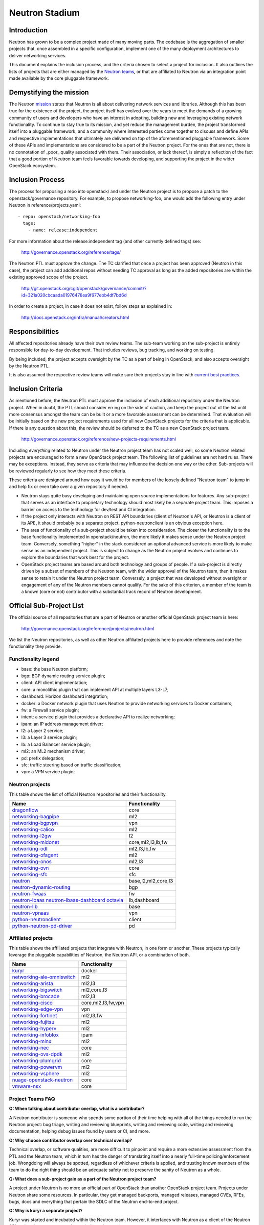 ..
      Licensed under the Apache License, Version 2.0 (the "License"); you may
      not use this file except in compliance with the License. You may obtain
      a copy of the License at

          http://www.apache.org/licenses/LICENSE-2.0

      Unless required by applicable law or agreed to in writing, software
      distributed under the License is distributed on an "AS IS" BASIS, WITHOUT
      WARRANTIES OR CONDITIONS OF ANY KIND, either express or implied. See the
      License for the specific language governing permissions and limitations
      under the License.


      Convention for heading levels in Neutron devref:
      =======  Heading 0 (reserved for the title in a document)
      -------  Heading 1
      ~~~~~~~  Heading 2
      +++++++  Heading 3
      '''''''  Heading 4
      (Avoid deeper levels because they do not render well.)


Neutron Stadium
===============

Introduction
------------

Neutron has grown to be a complex project made of many moving parts. The
codebase is the aggregation of smaller projects that, once assembled in a
specific configuration, implement one of the many deployment architectures
to deliver networking services.

This document explains the inclusion process, and the criteria chosen to
select a project for inclusion. It also outlines the lists of projects
that are either managed by the `Neutron teams <http://docs.openstack.org/developer/neutron/policies/neutron-teams.html#neutron-teams>`_,
or that are affiliated to Neutron via an integration point made available
by the core pluggable framework.

Demystifying the mission
------------------------

The Neutron `mission <http://governance.openstack.org/reference/projects/neutron.html#mission>`_
states that Neutron is all about delivering network services and libraries.
Although this has been true for the existence of the project, the project
itself has evolved over the years to meet the demands of a growing community
of users and developers who have an interest in adopting, building new and
leveraging existing network functionality. To continue to stay true to
its mission, and yet reduce the management burden, the project transformed
itself into a pluggable framework, and a community where interested parties
come together to discuss and define APIs and respective implementations that
ultimately are delivered on top of the aforementioned pluggable framework.
Some of these APIs and implementations are considered to be a part of the
Neutron project. For the ones that are not, there is no connotation of
_poor_ quality associated with them. Their association, or lack thereof, is
simply a reflection of the fact that a good portion of Neutron team feels
favorable towards developing, and supporting the project in the wider
OpenStack ecosystem.

Inclusion Process
-----------------

The process for proposing a repo into openstack/ and under the Neutron
project is to propose a patch to the openstack/governance repository.
For example, to propose networking-foo, one would add the following entry
under Neutron in reference/projects.yaml::

    - repo: openstack/networking-foo
      tags:
        - name: release:independent

For more information about the release:independent tag (and other
currently defined tags) see:

    http://governance.openstack.org/reference/tags/

The Neutron PTL must approve the change.  The TC clarified that once a
project has been approved (Neutron in this case), the project can add
additional repos without needing TC approval as long as the added
repositories are within the existing approved scope of the project.

    http://git.openstack.org/cgit/openstack/governance/commit/?id=321a020cbcaada01976478ea9f677ebb4df7bd6d

In order to create a project, in case it does not exist, follow steps
as explained in:

    http://docs.openstack.org/infra/manual/creators.html

Responsibilities
----------------

All affected repositories already have their own review teams.  The
sub-team working on the sub-project is entirely responsible for
day-to-day development.  That includes reviews, bug tracking, and
working on testing.

By being included, the project accepts oversight by the TC as a part of
being in OpenStack, and also accepts oversight by the Neutron PTL.

It is also assumed the respective review teams will make sure their projects
stay in line with `current best practices <sub_project_guidelines.html>`_.

Inclusion Criteria
------------------

As mentioned before, the Neutron PTL must approve the inclusion of each
additional repository under the Neutron project. When in doubt, the PTL
should consider erring on the side of caution, and keep the project out of
the list until more consensus amongst the team can be built or a more
favorable assessment can be determined.
That evaluation will be initially based on the new project requirements used
for all new OpenStack projects for the criteria that is applicable.  If
there is any question about this, the review should be deferred to the TC
as a new OpenStack project team.

    http://governance.openstack.org/reference/new-projects-requirements.html

Including *everything* related to Neutron under the Neutron project team has not
scaled well, so some Neutron related projects are encouraged to form a new
OpenStack project team.  The following list of guidelines are not hard rules.
There may be exceptions.  Instead, they serve as criteria that may influence the
decision one way or the other. Sub-projects will be reviewed regularly to see
how they meet these criteria.

These criteria are designed around how easy it would be for members of the
loosely defined "Neutron team" to jump in and help fix or even take over a given
repository if needed.

* Neutron stays quite busy developing and maintaining open source
  implementations for features.  Any sub-project that serves as an interface to
  proprietary technology should most likely be a separate project team.  This
  imposes a barrier on access to the technology for dev/test and CI integration.
* If the project only interacts with Neutron on REST API boundaries (client of
  Neutron's API, or Neutron is a client of its API), it should probably be a
  separate project.  python-neutronclient is an obvious exception here.
* The area of functionality of a sub-project should be taken into consideration.
  The closer the functionality is to the base functionality implemented in
  openstack/neutron, the more likely it makes sense under the Neutron project
  team.  Conversely, something "higher" in the stack considered an optional
  advanced service is more likely to make sense as an independent project.
  This is subject to change as the Neutron project evolves and continues to
  explore the boundaries that work best for the project.
* OpenStack project teams are based around both technology and groups of people.
  If a sub-project is directly driven by a subset of members of the Neutron team,
  with the wider approval of the Neutron team, then it makes sense to retain it
  under the Neutron project team.  Conversely, a project that was developed
  without oversight or engagement of any of the Neutron members cannot qualify.
  For the sake of this criterion, a member of the team is a known (core or not)
  contributor with a substantial track record of Neutron development.


Official Sub-Project List
-------------------------

The official source of all repositories that are a part of Neutron or another
official OpenStack project team is here:

    http://governance.openstack.org/reference/projects/neutron.html

We list the Neutron repositories, as well as other Neutron affiliated projects
here to provide references and note the functionality they provide.

Functionality legend
~~~~~~~~~~~~~~~~~~~~

- base: the base Neutron platform;
- bgp: BGP dynamic routing service plugin;
- client: API client implementation;
- core: a monolithic plugin that can implement API at multiple layers L3-L7;
- dashboard: Horizon dashboard integration;
- docker: a Docker network plugin that uses Neutron to provide networking services to Docker containers;
- fw: a Firewall service plugin;
- intent: a service plugin that provides a declarative API to realize networking;
- ipam: an IP address management driver;
- l2: a Layer 2 service;
- l3: a Layer 3 service plugin;
- lb: a Load Balancer service plugin;
- ml2: an ML2 mechanism driver;
- pd: prefix delegation;
- sfc: traffic steering based on traffic classification;
- vpn: a VPN service plugin;

Neutron projects
~~~~~~~~~~~~~~~~

This table shows the list of official Neutron repositories and their
functionality.

+-------------------------------+-----------------------+
| Name                          |    Functionality      |
+===============================+=======================+
| dragonflow_                   | core                  |
+-------------------------------+-----------------------+
| networking-bagpipe_           | ml2                   |
+-------------------------------+-----------------------+
| networking-bgpvpn_            | vpn                   |
+-------------------------------+-----------------------+
| networking-calico_            | ml2                   |
+-------------------------------+-----------------------+
| networking-l2gw_              | l2                    |
+-------------------------------+-----------------------+
| networking-midonet_           | core,ml2,l3,lb,fw     |
+-------------------------------+-----------------------+
| networking-odl_               | ml2,l3,lb,fw          |
+-------------------------------+-----------------------+
| networking-ofagent_           | ml2                   |
+-------------------------------+-----------------------+
| networking-onos_              | ml2,l3                |
+-------------------------------+-----------------------+
| networking-ovn_               | core                  |
+-------------------------------+-----------------------+
| networking-sfc_               | sfc                   |
+-------------------------------+-----------------------+
| neutron_                      | base,l2,ml2,core,l3   |
+-------------------------------+-----------------------+
| neutron-dynamic-routing_      | bgp                   |
+-------------------------------+-----------------------+
| neutron-fwaas_                | fw                    |
+-------------------------------+-----------------------+
| neutron-lbaas_                | lb,dashboard          |
| neutron-lbaas-dashboard_      |                       |
| octavia_                      |                       |
+-------------------------------+-----------------------+
| neutron-lib_                  | base                  |
+-------------------------------+-----------------------+
| neutron-vpnaas_               | vpn                   |
+-------------------------------+-----------------------+
| python-neutronclient_         | client                |
+-------------------------------+-----------------------+
| python-neutron-pd-driver_     | pd                    |
+-------------------------------+-----------------------+


Affiliated projects
~~~~~~~~~~~~~~~~~~~

This table shows the affiliated projects that integrate with Neutron,
in one form or another.  These projects typically leverage the pluggable
capabilities of Neutron, the Neutron API, or a combination of both.

+-------------------------------+-----------------------+
| Name                          |    Functionality      |
+===============================+=======================+
| kuryr_                        | docker                |
+-------------------------------+-----------------------+
| networking-ale-omniswitch_    | ml2                   |
+-------------------------------+-----------------------+
| networking-arista_            | ml2,l3                |
+-------------------------------+-----------------------+
| networking-bigswitch_         | ml2,core,l3           |
+-------------------------------+-----------------------+
| networking-brocade_           | ml2,l3                |
+-------------------------------+-----------------------+
| networking-cisco_             | core,ml2,l3,fw,vpn    |
+-------------------------------+-----------------------+
| networking-edge-vpn_          | vpn                   |
+-------------------------------+-----------------------+
| networking-fortinet_          | ml2,l3,fw             |
+-------------------------------+-----------------------+
| networking-fujitsu_           | ml2                   |
+-------------------------------+-----------------------+
| networking-hyperv_            | ml2                   |
+-------------------------------+-----------------------+
| networking-infoblox_          | ipam                  |
+-------------------------------+-----------------------+
| networking-mlnx_              | ml2                   |
+-------------------------------+-----------------------+
| networking-nec_               | core                  |
+-------------------------------+-----------------------+
| networking-ovs-dpdk_          | ml2                   |
+-------------------------------+-----------------------+
| networking-plumgrid_          | core                  |
+-------------------------------+-----------------------+
| networking-powervm_           | ml2                   |
+-------------------------------+-----------------------+
| networking-vsphere_           | ml2                   |
+-------------------------------+-----------------------+
| nuage-openstack-neutron_      | core                  |
+-------------------------------+-----------------------+
| vmware-nsx_                   | core                  |
+-------------------------------+-----------------------+

Project Teams FAQ
~~~~~~~~~~~~~~~~~

**Q: When talking about contributor overlap, what is a contributor?**

A Neutron contributor is someone who spends some portion of their time helping
with all of the things needed to run the Neutron project: bug triage, writing
and reviewing blueprints, writing and reviewing code, writing and reviewing
documentation, helping debug issues found by users or CI, and more.

**Q: Why choose contributor overlap over technical overlap?**

Technical overlap, or software qualities, are more difficult to pinpoint and
require a more extensive assessment from the PTL and the Neutron team, which
in turn has the danger of translating itself into a nearly full-time
policing/enforcement job. Wrongdoing will always be spotted, regardless of
whichever criteria is applied, and trusting known members of the team to do
the right thing should be an adequate safety net to preserve the sanity of
Neutron as a whole.

**Q: What does a sub-project gain as a part of the Neutron project team?**

A project under Neutron is no more an official part of OpenStack than another
OpenStack project team.  Projects under Neutron share some resources.  In
particular, they get managed backports, managed releases, managed CVEs, RFEs,
bugs, docs and everything that pertain the SDLC of the Neutron end-to-end
project.

**Q: Why is kuryr a separate project?**

Kuryr was started and incubated within the Neutron team.  However, it interfaces
with Neutron as a client of the Neutron API, so it makes sense to stand as an
independent project.

**Q: Why are several "advanced service" projects still included under Neutron?**

neutron-lbaas, neutron-fwaas, and neutron-vpnaas are all included under the
Neutron project team largely for historical reasons.  They were originally a
part of neutron itself and are still a part of the neutron deliverable in terms
of OpenStack governance.  Because of the deliverable inclusion, they should really
only be considered for a move on a release boundary.

**Q: Why is Octavia included under Neutron?**

neutron-lbaas, neutron-lbaas-dashboard, and Octavia are all considered a unit.
If we split one, we need to split them together.  We can't split these yet, as
they are a part of the official "neutron" deliverable.  This needs to be done on
a release boundary when the lbaas team is ready to do so.

.. _networking-ale-omniswitch:

ALE Omniswitch
++++++++++++++

* Git: https://git.openstack.org/cgit/openstack/networking-ale-omniswitch
* Launchpad: https://launchpad.net/networking-ale-omniswitch
* PyPI: https://pypi.python.org/pypi/networking-ale-omniswitch

.. _networking-arista:

Arista
++++++

* Git: https://git.openstack.org/cgit/openstack/networking-arista
* Launchpad: https://launchpad.net/networking-arista
* PyPI: https://pypi.python.org/pypi/networking-arista

.. _networking-bagpipe:

BaGPipe
+++++++

* Git: https://git.openstack.org/cgit/openstack/networking-bagpipe
* Launchpad: https://launchpad.net/networking-bagpipe
* PyPI: https://pypi.python.org/pypi/networking-bagpipe

.. _networking-bgpvpn:

BGPVPN
++++++

* Git: https://git.openstack.org/cgit/openstack/networking-bgpvpn
* Launchpad: https://launchpad.net/bgpvpn
* PyPI: https://pypi.python.org/pypi/networking-bgpvpn

.. _networking-bigswitch:

Big Switch Networks
+++++++++++++++++++

* Git: https://git.openstack.org/cgit/openstack/networking-bigswitch
* Launchpad: https://launchpad.net/networking-bigswitch
* PyPI: https://pypi.python.org/pypi/bsnstacklib

.. _networking-brocade:

Brocade
+++++++

* Git: https://git.openstack.org/cgit/openstack/networking-brocade
* Launchpad: https://launchpad.net/networking-brocade
* PyPI: https://pypi.python.org/pypi/networking-brocade

.. _networking-calico:

Calico
++++++

* Git: https://git.openstack.org/cgit/openstack/networking-calico
* Launchpad: https://launchpad.net/networking-calico
* PyPI: https://pypi.python.org/pypi/networking-calico

.. _networking-cisco:

Cisco
+++++

* Git: https://git.openstack.org/cgit/openstack/networking-cisco
* Launchpad: https://launchpad.net/networking-cisco
* PyPI: https://pypi.python.org/pypi/networking-cisco

.. _dragonflow:

DragonFlow
++++++++++

* Git: https://git.openstack.org/cgit/openstack/dragonflow
* Launchpad: https://launchpad.net/dragonflow
* PyPI: https://pypi.python.org/pypi/DragonFlow

.. _networking-edge-vpn:

Edge VPN
++++++++

* Git: https://git.openstack.org/cgit/openstack/networking-edge-vpn
* Launchpad: https://launchpad.net/edge-vpn

.. _networking-fortinet:

Fortinet
++++++++

* Git: https://git.openstack.org/cgit/openstack/networking-fortinet
* Launchpad: https://launchpad.net/networking-fortinet
* PyPI: https://pypi.python.org/pypi/networking-fortinet

.. _networking-fujitsu:

FUJITSU
+++++++

* Git: https://git.openstack.org/cgit/openstack/networking-fujitsu
* Launchpad: https://launchpad.net/networking-fujitsu
* PyPI: https://pypi.python.org/pypi/networking-fujitsu

.. _networking-hyperv:

Hyper-V
+++++++

* Git: https://git.openstack.org/cgit/openstack/networking-hyperv
* Launchpad: https://launchpad.net/networking-hyperv
* PyPI: https://pypi.python.org/pypi/networking-hyperv

.. _networking-infoblox:

Infoblox
++++++++

* Git: https://git.openstack.org/cgit/openstack/networking-infoblox
* Launchpad: https://launchpad.net/networking-infoblox
* PyPI: https://pypi.python.org/pypi/networking-infoblox

.. _kuryr:

Kuryr
+++++

* Git: https://git.openstack.org/cgit/openstack/kuryr/
* Launchpad: https://launchpad.net/kuryr
* PyPI: https://pypi.python.org/pypi/kuryr/

.. _networking-l2gw:

L2 Gateway
++++++++++

* Git: https://git.openstack.org/cgit/openstack/networking-l2gw
* Launchpad: https://launchpad.net/networking-l2gw
* PyPI: https://pypi.python.org/pypi/networking-l2gw

.. _networking-midonet:

MidoNet
+++++++

* Git: https://git.openstack.org/cgit/openstack/networking-midonet
* Launchpad: https://launchpad.net/networking-midonet
* PyPI: https://pypi.python.org/pypi/networking-midonet

.. _networking-mlnx:

Mellanox
++++++++

* Git: https://git.openstack.org/cgit/openstack/networking-mlnx
* Launchpad: https://launchpad.net/networking-mlnx

.. _networking-nec:

NEC
+++

* Git: https://git.openstack.org/cgit/openstack/networking-nec
* Launchpad: https://launchpad.net/networking-nec
* PyPI: https://pypi.python.org/pypi/networking-nec

.. _neutron:

Neutron
+++++++

* Git: https://git.openstack.org/cgit/openstack/neutron
* Launchpad: https://launchpad.net/neutron

.. _python-neutronclient:

Neutron Client
++++++++++++++

* Git: https://git.openstack.org/cgit/openstack/python-neutronclient
* Launchpad: https://launchpad.net/python-neutronclient
* PyPI: https://pypi.python.org/pypi/python-neutronclient

.. _neutron-dynamic-routing:

Neutron Dynamic Routing
+++++++++++++++++++++++

* Git: https://git.openstack.org/cgit/openstack/neutron-dynamic-routing
* Launchpad: https://launchpad.net/neutron

.. _neutron-fwaas:

Neutron FWaaS
+++++++++++++

* Git: https://git.openstack.org/cgit/openstack/neutron-fwaas
* Launchpad: https://launchpad.net/neutron

.. _neutron-lbaas:

Neutron LBaaS
+++++++++++++

* Git: https://git.openstack.org/cgit/openstack/neutron-lbaas
* Launchpad: https://launchpad.net/neutron

.. _neutron-lbaas-dashboard:

Neutron LBaaS Dashboard
+++++++++++++++++++++++

* Git: https://git.openstack.org/cgit/openstack/neutron-lbaas-dashboard
* Launchpad: https://launchpad.net/neutron

.. _neutron-lib:

Neutron Library
+++++++++++++++

* Git: https://git.openstack.org/cgit/openstack/neutron-lib
* Launchpad: https://launchpad.net/neutron

.. _python-neutron-pd-driver:

Neutron Prefix Delegation
+++++++++++++++++++++++++

* Git: https://git.openstack.org/cgit/openstack/python-neutron-pd-driver
* Launchpad: https://launchpad.net/python-neutron-pd-driver
* PyPI: https://pypi.python.org/pypi/python-neutron-pd-driver

.. _neutron-vpnaas:

Neutron VPNaaS
++++++++++++++

* Git: https://git.openstack.org/cgit/openstack/neutron-vpnaas
* Launchpad: https://launchpad.net/neutron

.. _nuage-openstack-neutron:

Nuage
+++++

* Git: https://github.com/nuagenetworks/nuage-openstack-neutron

.. _octavia:

Octavia
+++++++

* Git: https://git.openstack.org/cgit/openstack/octavia
* Launchpad: https://launchpad.net/octavia
* PyPI: https://pypi.python.org/pypi/octavia

.. _networking-odl:

OpenDayLight
++++++++++++

* Git: https://git.openstack.org/cgit/openstack/networking-odl
* Launchpad: https://launchpad.net/networking-odl
* PyPI: https://pypi.python.org/pypi/networking-odl

.. _networking-ofagent:

OpenFlow Agent (ofagent)
++++++++++++++++++++++++

* Git: https://git.openstack.org/cgit/openstack/networking-ofagent
* Launchpad: https://launchpad.net/networking-ofagent
* PyPI: https://pypi.python.org/pypi/networking-ofagent

Note: The networking-ofagent project has been removed in the Newton cycle
      and the only stable branch is maintained until its EOL.

.. _networking-onos:

Open Network Operating System (onos)
++++++++++++++++++++++++++++++++++++

* Git: https://git.openstack.org/cgit/openstack/networking-onos
* Launchpad: https://launchpad.net/networking-onos
* PyPI: https://pypi.python.org/pypi/networking-onos

.. _networking-ovn:

Open Virtual Network
++++++++++++++++++++

* Git: https://git.openstack.org/cgit/openstack/networking-ovn
* Launchpad: https://launchpad.net/networking-ovn
* PyPI: https://pypi.python.org/pypi/networking-ovn

.. _networking-ovs-dpdk:

Open DPDK
+++++++++

* Git: https://git.openstack.org/cgit/openstack/networking-ovs-dpdk
* Launchpad: https://launchpad.net/networking-ovs-dpdk
* PyPI: https://pypi.python.org/pypi/networking-ovs-dpdk

.. _networking-plumgrid:

PLUMgrid
++++++++

* Git: https://git.openstack.org/cgit/openstack/networking-plumgrid
* Launchpad: https://launchpad.net/networking-plumgrid
* PyPI: https://pypi.python.org/pypi/networking-plumgrid

.. _networking-powervm:

PowerVM
+++++++

* Git: https://git.openstack.org/cgit/openstack/networking-powervm
* Launchpad: https://launchpad.net/networking-powervm
* PyPI: https://pypi.python.org/pypi/networking-powervm

.. _networking-sfc:

SFC
+++

* Git: https://git.openstack.org/cgit/openstack/networking-sfc
* Launchpad: https://launchpad.net/networking-sfc
* PyPI: https://pypi.python.org/pypi/networking-sfc

.. _networking-vsphere:

vSphere
+++++++

* Git: https://git.openstack.org/cgit/openstack/networking-vsphere
* Launchpad: https://launchpad.net/networking-vsphere
* PyPI: https://pypi.python.org/pypi/networking-vsphere

.. _vmware-nsx:

VMware NSX
++++++++++

* Git: https://git.openstack.org/cgit/openstack/vmware-nsx
* Launchpad: https://launchpad.net/vmware-nsx
* PyPI: https://pypi.python.org/pypi/vmware-nsx
